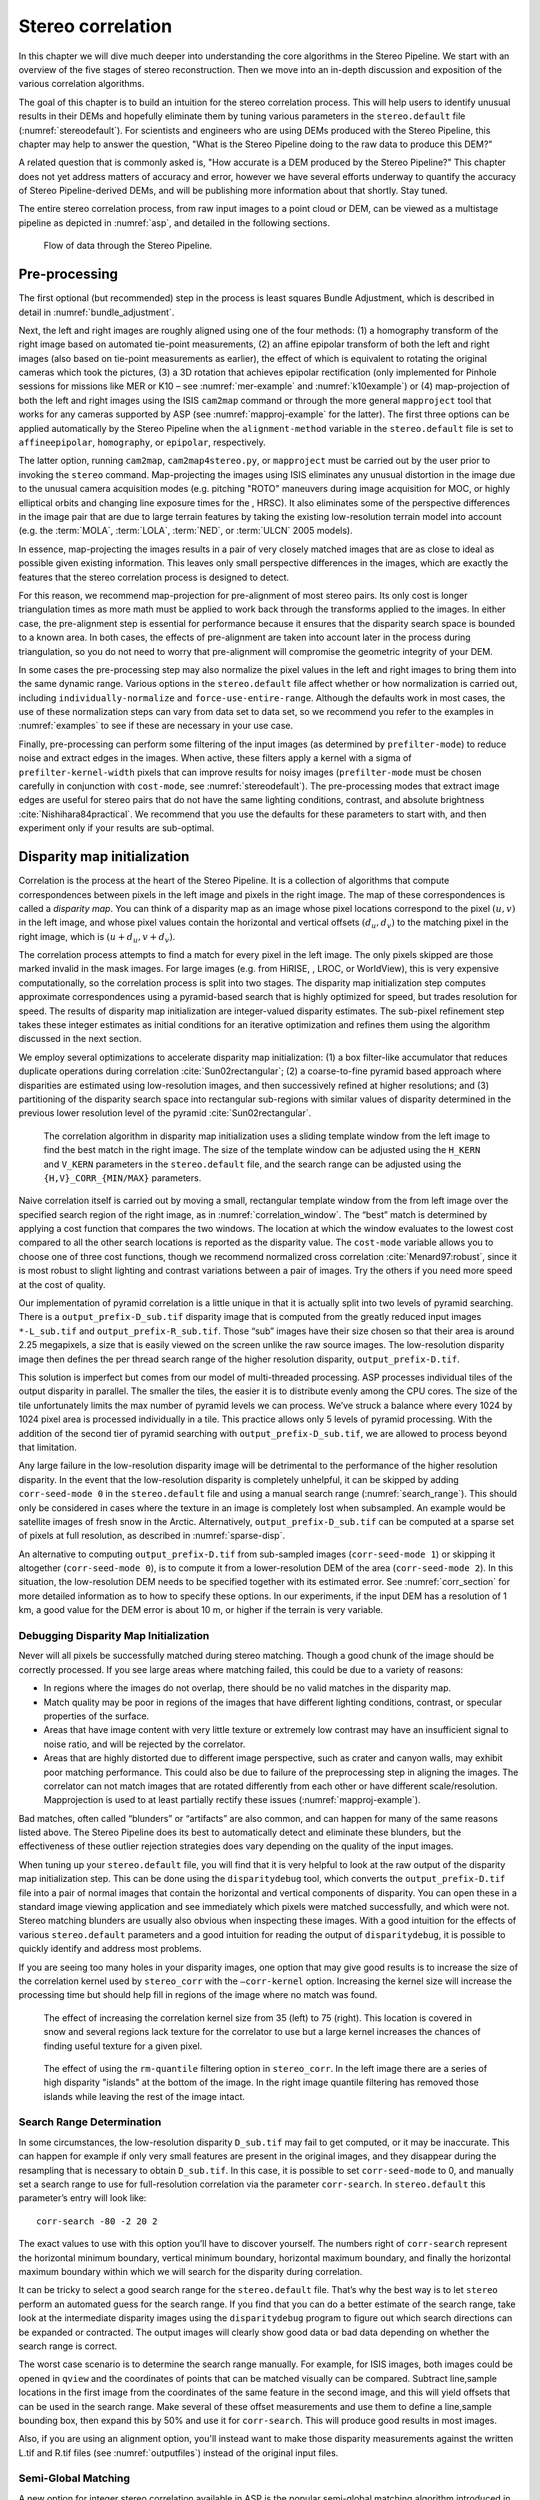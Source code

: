 .. _correlation:

Stereo correlation
==================

In this chapter we will dive much deeper into understanding the core
algorithms in the Stereo Pipeline. We start with an overview of the five
stages of stereo reconstruction. Then we move into an in-depth
discussion and exposition of the various correlation algorithms.

The goal of this chapter is to build an intuition for the stereo
correlation process. This will help users to identify unusual results in
their DEMs and hopefully eliminate them by tuning various parameters in
the ``stereo.default`` file (:numref:`stereodefault`). For scientists and
engineers who are using DEMs produced with the Stereo Pipeline, this
chapter may help to answer the question, "What is the Stereo Pipeline
doing to the raw data to produce this DEM?"

A related question that is commonly asked is, "How accurate is a DEM
produced by the Stereo Pipeline?" This chapter does not yet address
matters of accuracy and error, however we have several efforts underway
to quantify the accuracy of Stereo Pipeline-derived DEMs, and will be
publishing more information about that shortly. Stay tuned.

The entire stereo correlation process, from raw input images to a point
cloud or DEM, can be viewed as a multistage pipeline as depicted in
:numref:`asp`, and detailed in the following sections.

.. figure:: images/asp.png
   :alt: Flow of data through the Stereo Pipeline.
   :name: asp

   Flow of data through the Stereo Pipeline.

Pre-processing
--------------

The first optional (but recommended) step in the process is least
squares Bundle Adjustment, which is described in detail in
:numref:`bundle_adjustment`.

Next, the left and right images are roughly aligned using one of
the four methods: (1) a homography transform of the right image
based on automated tie-point measurements, (2) an affine epipolar
transform of both the left and right images (also based on tie-point
measurements as earlier), the effect of which is equivalent to
rotating the original cameras which took the pictures, (3) a 3D
rotation that achieves epipolar rectification (only implemented for
Pinhole sessions for missions like MER or K10 – see
:numref:`mer-example` and :numref:`k10example`) or (4)
map-projection of both the left and right images using the ISIS
``cam2map`` command or through the more general ``mapproject`` tool
that works for any cameras supported by ASP (see :numref:`mapproj-example`
for the latter). The first three options can be applied automatically
by the Stereo Pipeline when the ``alignment-method`` variable in
the ``stereo.default`` file is set to ``affineepipolar``, ``homography``,
or ``epipolar``, respectively.

The latter option, running ``cam2map``, ``cam2map4stereo.py``, or
``mapproject`` must be carried out by the user prior to invoking the
``stereo`` command. Map-projecting the images using ISIS eliminates any
unusual distortion in the image due to the unusual camera acquisition
modes (e.g. pitching "ROTO" maneuvers during image acquisition for MOC,
or highly elliptical orbits and changing line exposure times for the ,
HRSC). It also eliminates some of the perspective differences in the
image pair that are due to large terrain features by taking the existing
low-resolution terrain model into account (e.g. the :term:`MOLA`, :term:`LOLA`,
:term:`NED`, or :term:`ULCN` 2005 models).

In essence, map-projecting the images results in a pair of very closely
matched images that are as close to ideal as possible given existing
information. This leaves only small perspective differences in the
images, which are exactly the features that the stereo correlation
process is designed to detect.

For this reason, we recommend map-projection for pre-alignment of most
stereo pairs. Its only cost is longer triangulation times as more math
must be applied to work back through the transforms applied to the
images. In either case, the pre-alignment step is essential for
performance because it ensures that the disparity search space is
bounded to a known area. In both cases, the effects of pre-alignment are
taken into account later in the process during triangulation, so you do
not need to worry that pre-alignment will compromise the geometric
integrity of your DEM.

In some cases the pre-processing step may also normalize the pixel
values in the left and right images to bring them into the same
dynamic range. Various options in the ``stereo.default`` file affect
whether or how normalization is carried out, including
``individually-normalize`` and ``force-use-entire-range``. Although
the defaults work in most cases, the use of these normalization
steps can vary from data set to data set, so we recommend you refer
to the examples in :numref:`examples` to see if these are necessary
in your use case.

Finally, pre-processing can perform some filtering of the input
images (as determined by ``prefilter-mode``) to reduce noise and
extract edges in the images.  When active, these filters apply a
kernel with a sigma of ``prefilter-kernel-width`` pixels that can
improve results for noisy images (``prefilter-mode`` must be chosen
carefully in conjunction with ``cost-mode``, see :numref:`stereodefault`).
The pre-processing modes that extract image edges are useful for
stereo pairs that do not have the same lighting conditions, contrast,
and absolute brightness :cite:`Nishihara84practical`. We recommend
that you use the defaults for these parameters to start with, and
then experiment only if your results are sub-optimal.

.. _d-sub:

Disparity map initialization
----------------------------

Correlation is the process at the heart of the Stereo Pipeline. It is a
collection of algorithms that compute correspondences between pixels in
the left image and pixels in the right image. The map of these
correspondences is called a *disparity map*. You can think of a
disparity map as an image whose pixel locations correspond to the pixel
:math:`(u,v)` in the left image, and whose pixel values contain the
horizontal and vertical offsets :math:`(d_u, d_v)` to the matching pixel
in the right image, which is :math:`(u+d_u, v+d_v)`.

The correlation process attempts to find a match for every pixel in the
left image. The only pixels skipped are those marked invalid in the mask
images. For large images (e.g. from HiRISE, , LROC, or WorldView), this
is very expensive computationally, so the correlation process is split
into two stages. The disparity map initialization step computes
approximate correspondences using a pyramid-based search that is highly
optimized for speed, but trades resolution for speed. The results of
disparity map initialization are integer-valued disparity estimates. The
sub-pixel refinement step takes these integer estimates as initial
conditions for an iterative optimization and refines them using the
algorithm discussed in the next section.

We employ several optimizations to accelerate disparity map
initialization: (1) a box filter-like accumulator that reduces duplicate
operations during correlation :cite:`Sun02rectangular`; (2)
a coarse-to-fine pyramid based approach where disparities are estimated
using low-resolution images, and then successively refined at higher
resolutions; and (3) partitioning of the disparity search space into
rectangular sub-regions with similar values of disparity determined in
the previous lower resolution level of the pyramid
:cite:`Sun02rectangular`.

.. figure:: images/correlation/correlation_400px.png
   :name: correlation_window
   :alt: Correlation example

   The correlation algorithm in disparity map initialization uses a
   sliding template window from the left image to find the best match in
   the right image. The size of the template window can be adjusted
   using the ``H_KERN`` and ``V_KERN`` parameters in the
   ``stereo.default`` file, and the search range can be adjusted using
   the ``{H,V}_CORR_{MIN/MAX}`` parameters.

Naive correlation itself is carried out by moving a small, rectangular
template window from the from left image over the specified search
region of the right image, as in :numref:`correlation_window`. The
“best” match is determined by applying a cost function that compares the
two windows. The location at which the window evaluates to the lowest
cost compared to all the other search locations is reported as the
disparity value. The ``cost-mode`` variable allows you to choose one of
three cost functions, though we recommend normalized cross correlation
:cite:`Menard97:robust`, since it is most robust to slight
lighting and contrast variations between a pair of images. Try the
others if you need more speed at the cost of quality.

Our implementation of pyramid correlation is a little unique in that it
is actually split into two levels of pyramid searching. There is a
``output_prefix-D_sub.tif`` disparity image that is computed from the
greatly reduced input images ``*-L_sub.tif`` and
``output_prefix-R_sub.tif``. Those “sub” images have their size chosen
so that their area is around 2.25 megapixels, a size that is easily
viewed on the screen unlike the raw source images. The low-resolution
disparity image then defines the per thread search range of the higher
resolution disparity, ``output_prefix-D.tif``.

This solution is imperfect but comes from our model of multi-threaded
processing. ASP processes individual tiles of the output disparity in
parallel. The smaller the tiles, the easier it is to distribute evenly
among the CPU cores. The size of the tile unfortunately limits the max
number of pyramid levels we can process. We’ve struck a balance where
every 1024 by 1024 pixel area is processed individually in a tile. This
practice allows only 5 levels of pyramid processing. With the addition
of the second tier of pyramid searching with
``output_prefix-D_sub.tif``, we are allowed to process beyond that
limitation.

Any large failure in the low-resolution disparity image will be
detrimental to the performance of the higher resolution disparity.  In
the event that the low-resolution disparity is completely unhelpful,
it can be skipped by adding ``corr-seed-mode 0`` in the
``stereo.default`` file and using a manual search range
(:numref:`search_range`). This should only be considered in cases
where the texture in an image is completely lost when subsampled.  An
example would be satellite images of fresh snow in the Arctic.
Alternatively, ``output_prefix-D_sub.tif`` can be computed at a sparse
set of pixels at full resolution, as described in
:numref:`sparse-disp`.

An alternative to computing ``output_prefix-D.tif`` from sub-sampled
images (``corr-seed-mode 1``) or skipping it altogether
(``corr-seed-mode 0``), is to compute it from a lower-resolution DEM of
the area (``corr-seed-mode 2``). In this situation, the low-resolution
DEM needs to be specified together with its estimated error. See 
:numref:`corr_section` for more detailed information as to
how to specify these options. In our experiments, if the input DEM has a
resolution of 1 km, a good value for the DEM error is about 10 m, or
higher if the terrain is very variable.

Debugging Disparity Map Initialization
~~~~~~~~~~~~~~~~~~~~~~~~~~~~~~~~~~~~~~

Never will all pixels be successfully matched during stereo matching.
Though a good chunk of the image should be correctly processed. If you
see large areas where matching failed, this could be due to a variety of
reasons:

-  In regions where the images do not overlap, there should be no valid
   matches in the disparity map.

-  Match quality may be poor in regions of the images that have
   different lighting conditions, contrast, or specular properties of
   the surface.

-  Areas that have image content with very little texture or extremely
   low contrast may have an insufficient signal to noise ratio, and will
   be rejected by the correlator.

-  Areas that are highly distorted due to different image perspective,
   such as crater and canyon walls, may exhibit poor matching
   performance. This could also be due to failure of the preprocessing
   step in aligning the images. The correlator can not match images that
   are rotated differently from each other or have different
   scale/resolution. Mapprojection is used to at least partially rectify
   these issues (:numref:`mapproj-example`).

Bad matches, often called “blunders” or “artifacts” are also common, and
can happen for many of the same reasons listed above. The Stereo
Pipeline does its best to automatically detect and eliminate these
blunders, but the effectiveness of these outlier rejection strategies
does vary depending on the quality of the input images.

When tuning up your ``stereo.default`` file, you will find that it is
very helpful to look at the raw output of the disparity map
initialization step. This can be done using the ``disparitydebug`` tool,
which converts the ``output_prefix-D.tif`` file into a pair of normal
images that contain the horizontal and vertical components of disparity.
You can open these in a standard image viewing application and see
immediately which pixels were matched successfully, and which were not.
Stereo matching blunders are usually also obvious when inspecting these
images. With a good intuition for the effects of various
``stereo.default`` parameters and a good intuition for reading the
output of ``disparitydebug``, it is possible to quickly identify and
address most problems.

If you are seeing too many holes in your disparity images, one option
that may give good results is to increase the size of the correlation
kernel used by ``stereo_corr`` with the ``–corr-kernel`` option.
Increasing the kernel size will increase the processing time but should
help fill in regions of the image where no match was found.

.. figure:: images/correlation/stereo_corr_box_compare.png
   :name: corr-kernel-size-effect
   :alt: Correlation Kernel Size

   The effect of increasing the correlation kernel size from 35 (left)
   to 75 (right). This location is covered in snow and several regions
   lack texture for the correlator to use but a large kernel increases
   the chances of finding useful texture for a given pixel.

.. figure:: images/correlation/quantile_filter_result.png
   :name: quantile-filtering-effect
   :alt: Quantile Filtering

   The effect of using the ``rm-quantile`` filtering option in
   ``stereo_corr``. In the left image there are a series of high
   disparity "islands" at the bottom of the image. In the right image
   quantile filtering has removed those islands while leaving the rest
   of the image intact.

.. _search_range:

Search Range Determination
~~~~~~~~~~~~~~~~~~~~~~~~~~

In some circumstances, the low-resolution disparity ``D_sub.tif`` may
fail to get computed, or it may be inaccurate. This can happen for
example if only very small features are present in the original images,
and they disappear during the resampling that is necessary to obtain
``D_sub.tif``. In this case, it is possible to set ``corr-seed-mode`` to
0, and manually set a search range to use for full-resolution
correlation via the parameter ``corr-search``. In ``stereo.default``
this parameter’s entry will look like::

           corr-search -80 -2 20 2

The exact values to use with this option you’ll have to discover
yourself. The numbers right of ``corr-search`` represent the horizontal
minimum boundary, vertical minimum boundary, horizontal maximum
boundary, and finally the horizontal maximum boundary within which we
will search for the disparity during correlation.

It can be tricky to select a good search range for the
``stereo.default`` file. That’s why the best way is to let ``stereo``
perform an automated guess for the search range. If you find that you
can do a better estimate of the search range, take look at the
intermediate disparity images using the ``disparitydebug`` program to
figure out which search directions can be expanded or contracted. The
output images will clearly show good data or bad data depending on
whether the search range is correct.

The worst case scenario is to determine the search range manually. For
example, for ISIS images, both images could be opened in ``qview`` and
the coordinates of points that can be matched visually can be compared.
Subtract line,sample locations in the first image from the coordinates
of the same feature in the second image, and this will yield offsets
that can be used in the search range. Make several of these offset
measurements and use them to define a line,sample bounding box, then
expand this by 50% and use it for ``corr-search``. This will produce
good results in most images.

Also, if you are using an alignment option, you'll instead want to make
those disparity measurements against the written L.tif and R.tif files
(see :numref:`outputfiles`) instead of the original input files.

.. _sgm:

Semi-Global Matching
~~~~~~~~~~~~~~~~~~~~

A new option for integer stereo correlation available in ASP is the
popular semi-global matching algorithm introduced in
:cite:`hirschmuller_sgm_original`. The algorithm is not
typically used for DEM generation but it has been used successfully to
process HRSC images :cite:`hirschmuller_hrsc_with_sgm`. The
version of the algorithm implemented by ASP has a few modifications
relative to the original implementation. The most significant difference
is that ASP’s implementation performs a 2D disparity search, similar to
what is done in the NG-fSGM algorithm
:cite:`xiang_2016_low_complexity_fsgm`. Since ASP processes
a wide variety of cameras with varying degrees of metadata quality, the
standard assumption with SGM that the disparity search can be performed
only along a one-dimensional epipolar line does not hold. The other
major change is that ASP uses a multi- resolution hierarchical search
combined with a compressed memory scheme similar to what is used in the
SGM algorithm :cite:`rothermel2012sure_isgm`. With these
two features the SGM algorithm can be used for unrectified, larger
images. 

ASP also supports a mode using the MGM algorithm
:cite:`facciolo2015mgm`, referred to in some places in the
documentation as Smooth SGM. ASP provides both our own implementation
and the original author implementation (see :numref:`original_mgm`
further down).  This algorithm reduces the amount of high frequency
artifacts in textureless regions at the cost of a longer run time. ASP
also offers the option of a hybrid SGM/MGM mode where MGM is used only
for the final resolution level which obtains results somewhere between
the pure SGM and MGM options.

The greatest advantage of the SGM algorithm over the normal ASP
correlation algorithm is an improved ability to find disparity matches
in areas of repetitive or low texture. SGM can also discern finer
resolution features than the standard correlation algorithm since it
tends to use much smaller matching kernels. Along with these advantages
come several disadvantages. First, SGM is computationally expensive and
requires a lot of memory. Second, in some situations it can produce
noticeable artifacts at tile boundaries. Third, it can sometimes produce
inaccurate results in textureless regions. With careful parameter
selection and usage these disadvantages can be mitigated.

In order to invoke MGM or SGM use the option ``--stereo-algorithm`` as
described in :numref:`corr_section`. Briefly, pass to it one of the
values ``asp_sgm``, ``asp_mgm``, or just ``mgm`` for the original
implementation. To process large images you must use the
``parallel_stereo`` program instead of the ``stereo``
program. ``parallel_stereo`` replaces the refinement stage with a new
seam blending stage to suppress artifacts along tile borders. Without
this step SGM can produce artifacts along tile borders. The ``stereo``
program can be used as long as the ``corr-tile-size`` command is set
large enough to fit the entire image into a single processing
tile. When running SGM, a single ASP process will handle only one tile
at a time but it will use multiple threads per tile, as opposed to
normal stereo where each tile uses its own thread. MGM is currently
limited to using 8 simultaneous threads but SGM does not have a
limit. When running ``parallel_stereo`` use the following options:

-  Specify the ``sgm-collar-size`` option or leave it at the default
   value. Increasing this value decreases the chances of seeing
   artifacts along tile borders but increases processing time and memory
   usage.

-  Set the ``corr-tile-size`` option to determine the tile size, keeping
   in mind that larger tile sizes produce better results but consume
   more memory. The collar size you selected will enlarge the processed
   tile size.

-  Set the ``processes`` option keeping in mind memory constraints as
   discussed earlier. Each process will run one simultaneous SGM
   instance and consume memory.

-  The ``corr-memory-limit-mb`` parameter limits the number of megabytes
   of memory that can be used by SGM/MGM. This limit is per-process. To
   be safe, make sure that you have more RAM available than the value of
   this parameter multiplied by the number of processes.

-  ``job-size-w`` and ``job-size-h`` are set equal to
   ``corr-tile-size``. If the former two are explicitly set, they should
   be equal to each other, and then the latter parameter will be set to
   the same value.

By setting these parameters in the manner described, each process will
generate a single SGM tile which will then be blended in the new blend
step. Each process can use multiple threads with
``threads-singleprocess`` without affecting the stereo results.

When SGM or MGM is specified, certain stereo parameters have their
default values replaced with values that will work with SGM. You can
still manually specify these options.

-  Cost Mode (default 4). Mean absolute distance (MAD)
   (``cost-mode <= 2``) usually does not work well. The census transform
   mode (``cost-mode 3``) :cite:`zabih1994census` tends to
   perform better overall but can produce artifacts on featureless
   terrain. The ternary census transform mode (``cost-mode 4``)
   :cite:`hua2016texture` is a modification of the census
   transform that is more stable on low contrast terrain but may be less
   accurate elsewhere.

-  Kernel size. SGM kernels must always be symmetric. The SGM algorithm
   works with much smaller kernel sizes than the regular integer
   correlator so the default large kernel is not recommended. The MAD
   cost mode can be used with any odd kernel size (including size 1) but
   the census cost modes can only be used with kernel sizes 3, 5, 7, and
   9. Size 7 is usually a good choice.

-  Xcorr-Threshold. By default, this is disabled in order to nearly
   halve the (long) run time of the SGM algorithm. Set
   ``xcorr-threshold`` to >= 0 to turn it back on. If you set the
   ``min-xcorr-level`` parameter to 1 you can perform cross correlation
   on the smaller resolution levels without spending the time to run it
   on the largest resolution level.

-  The median and texture filters in the ``stereo_fltr`` tool (defaults
   3, 11, 0.13). These filters were designed specifically to clean up
   output from the SGM algorithm and are especially useful in
   suppressing image artifacts in low-texture portions of the image. A
   median filter size of 3 and a texture filter size of 11 are good
   starts but the best values will depend on your input images. The
   ``texture-smooth-scale`` parameter will have to be adjusted to taste,
   but a range of 0.13 to 0.15 is typical for icy images. These values
   are enabled by default and must be manually disabled. If your images
   have good texture throughout it may be best to disable these filters.

-  The ``prefilter-mode`` setting is ignored when using SGM.

-  The ``subpixel-mode`` If not set or set to values 7-12 SGM will
   perform subpixel interpolation during the stereo correlation step and
   will not do additional work in the stereo refinement step. This means
   that after dealing with the long SGM processing time you do not need
   to follow it up with a slow subpixel option! If desired, you can
   specify modes 1-4 to force those subpixel operations to be performed
   after the default SGM subpixel method.

.. figure:: images/correlation/icebridge_example_crop.png
   :name: corr-sgm-example

   A section of a NASA IceBridge image on the left with a pair of 
   hill-shaded DEMs to the right it showing the difference between default 
   ASP processing (upper right) and processing using the SGM algorithm 
   (lower right).

:numref:`corr-sgm-example` shows a comparison between two
stereo modes. The DEM on the left was generated using the default stereo
parameters and ``--subpixel-mode 3``. The DEM on the right was generated
using the command::

     stereo --stereo-algorithm 1 --threads 1 --xcorr-threshold -1 \
       --corr-kernel 7 7 --corr-tile-size 6400 --cost-mode 4      \
       --median-filter-size 3  --texture-smooth-size 13           \
       --texture-smooth-scale 0.13

Some grid pattern noise is visible in the image produced using SGM.
Using ``--stereo-algorithm 2`` should reduce it. And, as mentioned
earlier, for large images which won’t fit in memory,
``--corr-tile-size`` can be set to a value like 4096, and
``parallel_stereo`` should be used.

.. _original_mgm:

Original implementation of MGM
~~~~~~~~~~~~~~~~~~~~~~~~~~~~~~

ASP ships the MGM algorithm as implemented by its authors
(:cite:`facciolo2015mgm`) at::

    https://github.com/gfacciol/mgm 

To use it, run::

    parallel_stereo --alignment-method local_epipolar \
      --stereo-algorithm mgm                          \
      --corr-tile-size 1024 --sgm-collar-size 512     \
      left.tif right.tif left.xml right.xml                                

In this mode, locally aligned portions of the input left and right
images are saved to disk, the MGM program (named ``mgm``) is
called for each such pair, it writes the computed disparity
back to disk, which is then ingested by ASP.

To be more specific, a global affine epipolar alignment of the left
and right images is computed first, then the aligned images are broken
up into tiles, with each tile being by default 1024 x 1024 pixels with
a 512 pixel padding (hence the total tile size is 2048 x 2048), local
epipolar alignment is computed for each tile, the combination of the
global and subsequent local alignment is applied to each original
image to get the locally aligned image tiles, and those are written to
disk, to be passed to ``mgm``.

The ``mgm`` program has its own options. Some are environmental
variables, to be set before the tool is called, such as
``CENSUS_NCC_WIN=5``, while others are passed to the ``mgm``
executable on the command line, for example, ``-t census``. To
communicate any such options to this program, invoke
``parallel_stereo`` (for example) with::

    --stereo-algorithm 'mgm CENSUS_NCC_WIN=5 -t census' 

ASP will ensure these will be passed correctly to ``mgm``. 
By default, ASP uses::

    MEDIAN=1 CENSUS_NCC_WIN=5 USE_TRUNCATED_LINEAR_POTENTIALS=1 TSGM=3 \
      -s vfit -t census -O 8 

These are adjusted depending on which ones the user chooses to override.

The ``CENSUS_NCC_WIN`` parameter is is one of the more notable ones,
as it determines the size of the window to use for correlation, so it
corresponds to the option ``--corr-kernel`` of ASP-implemented
algorithms.

The full list of options is in :numref:`original_mgm_options`.

.. _subpixel:

Sub-pixel refinement
--------------------

Once disparity map initialization is complete, every pixel in the
disparity map will either have an estimated disparity value, or it will
be marked as invalid. All valid pixels are then adjusted in the
sub-pixel refinement stage based on the ``subpixel-mode`` setting.

The first mode is parabola-fitting sub-pixel refinement
(``subpixel-mode 1``). This technique fits a 2D parabola to points on
the correlation cost surface in an 8-connected neighborhood around the
cost value that was the “best” as measured during disparity map
initialization. The parabola’s minimum can then be computed analytically
and taken as as the new sub-pixel disparity value.

This method is easy to implement and extremely fast to compute, but it
exhibits a problem known as pixel-locking: the sub-pixel disparities
tend toward their integer estimates and can create noticeable “stair
steps” on surfaces that should be smooth
:cite:`Stein06:attenuating,Szeliski03sampling`. See for
example :numref:`parabola_subpixel`.
Furthermore, the parabola subpixel mode is not capable of refining a
disparity estimate by more than one pixel, so although it produces
smooth disparity maps, these results are not much more accurate than the
results that come out of the disparity map initialization in the first
place. However, the speed of this method makes it very useful as a
“draft” mode for quickly generating a DEM for visualization (i.e.
non-scientific) purposes. It is also beneficial in the event that a user
will simply downsample their DEM after generation in Stereo Pipeline.

.. figure:: images/correlation/parabola_results.png
  :name: parabola_subpixel

  Left: Input images.  Center: results using the parabola draft
  subpixel mode (subpixel-mode = 1). Right: results using the Bayes
  EM high quality subpixel mode (subpixel-mode = 2).


For high quality results, we recommend ``subpixel-mode 2``: the Bayes EM
weighted affine adaptive window correlator. This advanced method
produces extremely high quality stereo matches that exhibit a high
degree of immunity to image noise. For example Apollo Metric Camera
images are affected by two types of noise inherent to the scanning
process: (1) the presence of film grain and (2) dust and lint particles
present on the film or scanner. The former gives rise to noise in the
DEM values that wash out real features, and the latter causes incorrect
matches or hard to detect blemishes in the DEM. Attenuating the effect
of these scanning artifacts while simultaneously refining the integer
disparity map to sub-pixel accuracy has become a critical goal of our
system, and is necessary for processing real-world data sets such as the
Apollo Metric Camera data.

The Bayes EM subpixel correlator also features a deformable template
window from the left image that can be rotated, scaled, and translated
as it zeros in on the correct match in the right image. This adaptive
window is essential for computing accurate matches on crater or canyon
walls, and on other areas with significant perspective distortion due to
foreshortening.

This affine-adaptive behavior is based on the Lucas-Kanade template
tracking algorithm, a classic algorithm in the field of computer vision
:cite:`Baker04:lucas-kanade`. We have extended this
technique; developing a Bayesian model that treats the Lucas-Kanade
parameters as random variables in an Expectation Maximization (EM)
framework. This statistical model also includes a Gaussian mixture
component to model image noise that is the basis for the robustness of
our algorithm. We will not go into depth on our approach here, but we
encourage interested readers to read our papers on the topic
:cite:`nefian:bayes_em,broxton:isvc09`.

However we do note that, like the computations in the disparity map
initialization stage, we adopt a multi-scale approach for sub-pixel
refinement. At each level of the pyramid, the algorithm is initialized
with the disparity determined in the previous lower resolution level of
the pyramid, thereby allowing the subpixel algorithm to shift the
results of the disparity initialization stage by many pixels if a better
match can be found using the affine, noise-adapted window. Hence, this
sub-pixel algorithm is able to significantly improve upon the results to
yield a high quality, high resolution result.

Another option when run time is important is ``subpixel-mode 3``: the
simple affine correlator. This is essentially the Bayes EM mode with the
noise correction features removed in order to decrease the required run
time. In data sets with little noise this mode can yield results similar
to Bayes EM mode in approximately one fifth the time.

A different option is Phase Correlation, ``subpixel-mode 4``, which
implements the algorithm from :cite:`guizar2008efficient`.
It is slow and does not work well on slopes but since the algorithm is
very different it might perform in situations where the other algorithms
are not working well.

Triangulation
-------------

When running an ISIS session, the Stereo Pipeline uses geometric camera
models available in ISIS :cite:`anderson08:isis`. These
highly accurate models are customized for each instrument that ISIS
supports. Each ISIS “cube” file contains all of the information that is
required by the Stereo Pipeline to find and use the appropriate camera
model for that observation.

Other sessions such as DG (*DigitalGlobe*) or Pinhole, require that
their camera model be provided as additional arguments to the ``stereo``
command. Those camera models come in the form of an XML document for DG
and as ``*.pinhole, *.tsai, *.cahv, *.cahvor`` for Pinhole sessions.
Those files must be the third and forth arguments or immediately follow
after the 2 input images for ``stereo``.

.. figure:: images/correlation/camera_models.png
   :name: camera_models
   :alt: Camera Models

   Most remote sensing cameras fall into two generic categories
   based on their basic geometry.  Framing cameras (left) capture an
   instantaneous two-dimensional image.  Linescan cameras (right)
   capture images one scan line at a time, building up an image over
   the course of several seconds as the satellite moves through the
   sky.

ISIS camera models account for all aspects of camera geometry, including
both intrinsic (i.e. focal length, pixel size, and lens distortion) and
extrinsic (e.g. camera position and orientation) camera parameters.
Taken together, these parameters are sufficient to “forward project” a
3D point in the world onto the image plane of the sensor. It is also
possible to “back project” from the camera’s center of projection
through a pixel corresponding to the original 3D point.

.. figure:: images/correlation/triangulation_400px.png
   :name: triangulation
   :alt: Triangulation

   Once a disparity map has been generated and refined, it can be used
   in combination with the geometric camera models to compute the
   locations of 3D points on the surface of Mars. This figure shows the
   position (at the origins of the red, green, and blue vectors) and
   orientation of the Mars Global Surveyor at two points in time where
   it captured images in a stereo pair.

Notice, however, that forward and back projection are not symmetric
operations. One camera is sufficient to “image” a 3D point onto a pixel
located on the image plane, but the reverse is not true. Given only a
single camera and a pixel location :math:`x = (u,v),` that is the image
of an unknown 3D point :math:`P = (x,y,z)`, it is only possible to
determine that :math:`P` lies somewhere along a ray that emanates from
the camera’s center of projection through the pixel location :math:`x`
on the image plane (see :numref:`camera_models`).

Alas, once images are captured, the route from image pixel back to
3D points in the real world is through back projection, so we must
bring more information to bear on the problem of uniquely reconstructing
our 3D point. In order to determine :math:`P` using back projection,
we need *two* cameras that both contain pixel locations :math:`x_1`
and :math:`x_2` where :math:`P` was imaged. Now, we have two rays
that converge on a point in 3D space (see :numref:`triangulation`).
The location where they meet must be the original location of
:math:`P`.

In practice, the two rays rarely intersect perfectly because any slight
error in the camera position or pointing information will effect the
rays’ positions as well. Instead, we take the *closest point of
intersection* of the two rays as the location of point :math:`P`.

Additionally, the actual distance between the rays at this point is an
interesting and important error metric that measures how self-consistent
our two camera models are for this point. You will learn in the next
chapter that this information, when computed and averaged over all
reconstructed 3D points, can be a valuable statistic for determining
whether to carry out bundle adjustment. Distance between the two rays at
their closest intersection is recorded in the fourth channel of the
point cloud file, ``output-prefix-PC.tif``. This information can be
brought to the same perspective as the output DEM by using the *--error*
argument on the ``point2dem`` command.

This error in the triangulation, the distance between two rays, *is
not the true accuracy of the DEM*. It is only another indirect
measure of quality. A DEM with high triangulation error is always
bad and should have its images bundle-adjusted. A DEM with low
triangulation error is at least self consistent but could still be
bad. A map of the triangulation error should only be interpreted
as a relative measurement. Where small areas are found with high
triangulation error came from correlation mistakes and large areas
of error came from camera model inadequacies.
